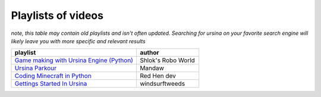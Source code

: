 Playlists of videos
====================

*note, this table may contain old playlists and isn't often updated. Searching for ursina on your favorite search*
*engine will likely leave you with more specific and relevant results*


.. list-table::
    :widths: 50, 25
    :class: tight-table 
    :header-rows: 1

    * - playlist
      - author
    
    * - `Game making with Ursina Engine (Python) <https://www.youtube.com/playlist?list=PLb5cYYYZuk_7aa0_C4ddqxFz4cBCKfELA>`_
      - Shlok's Robo World
    
    * - `Ursina Parkour <https://www.youtube.com/playlist?list=PLXiS3HrdLFMFBNBroGKa2NvsNPVm43NqA>`_
      - Mandaw
    
    * - `Coding Minecraft in Python <https://youtube.com/playlist?list=PLmP1LNMzp97pQe1FiGpdOLKeWYfTMZM7n>`_
      - Red Hen dev

    * - `Gettings Started In Ursina <https://youtube.com/playlist?list=PL_WTdhuueDrGWLdbjJjKcBhDVun1OElGE>`_
      - windsurftweeds